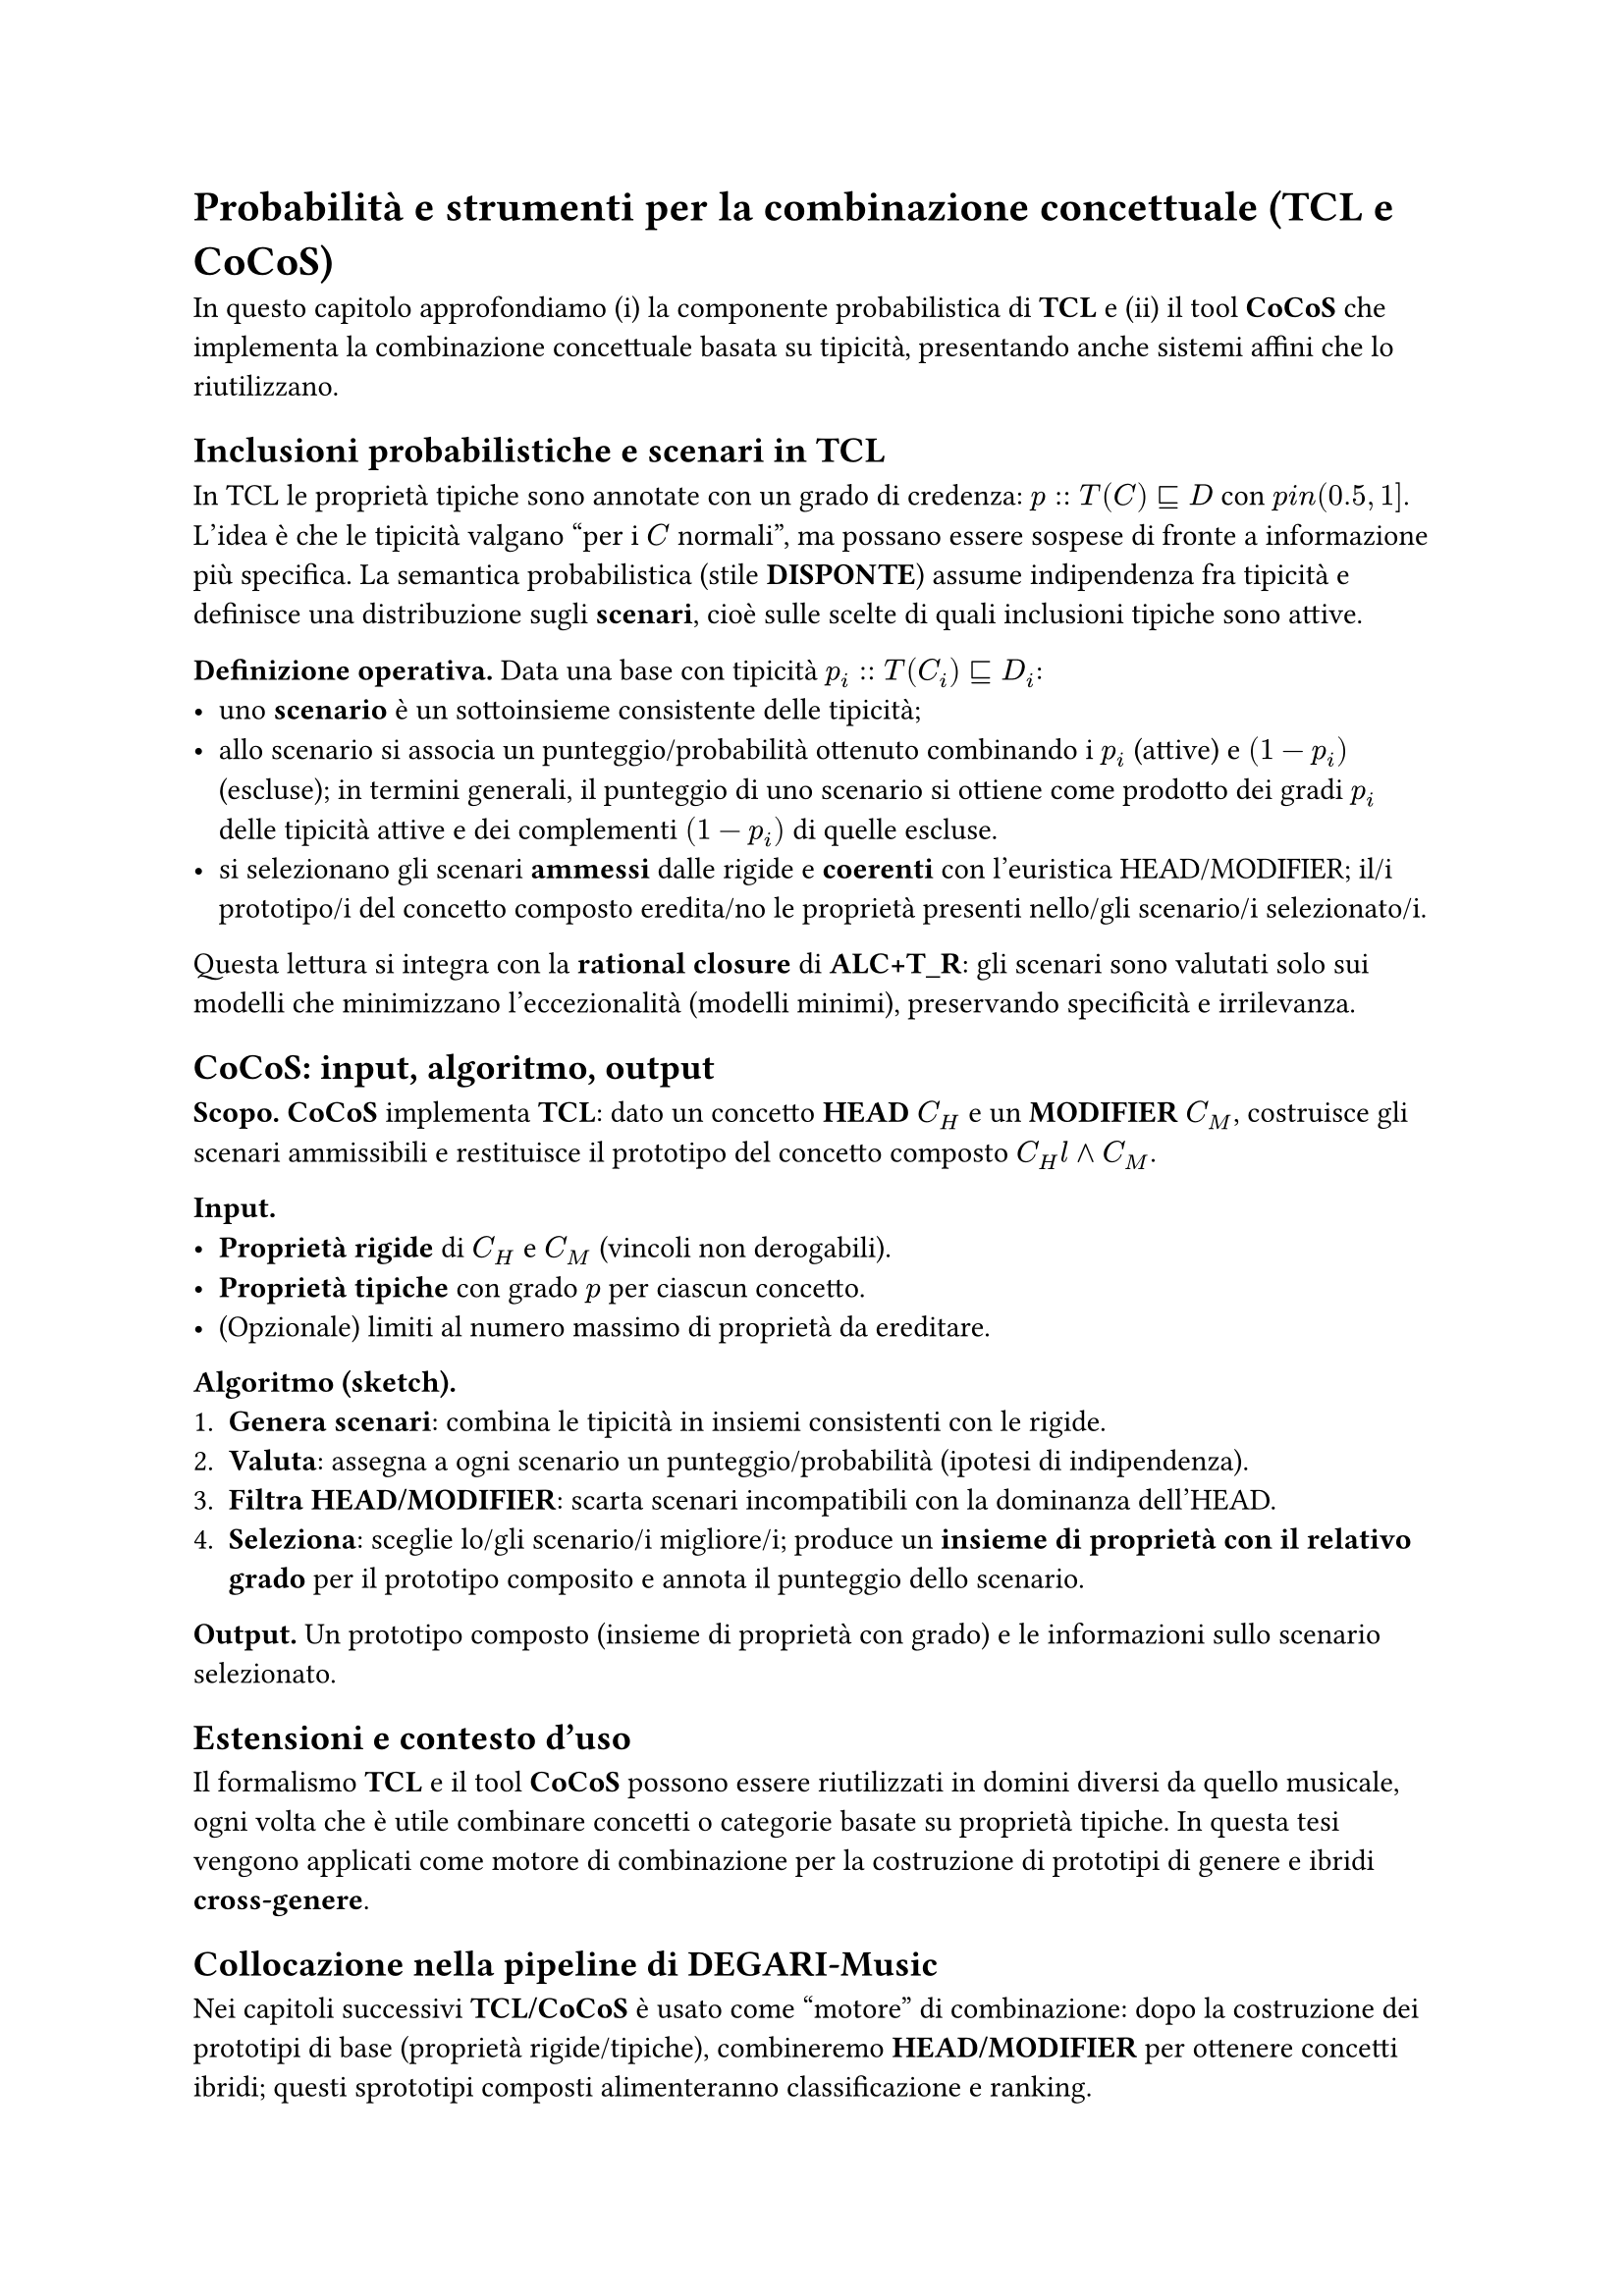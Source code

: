 = Probabilità e strumenti per la combinazione concettuale (TCL e CoCoS)

In questo capitolo approfondiamo (i) la componente probabilistica di *TCL* e (ii) il tool *CoCoS* che implementa la combinazione concettuale basata su tipicità, presentando anche sistemi affini che lo riutilizzano.

== Inclusioni probabilistiche e scenari in TCL

In TCL le proprietà tipiche sono annotate con un grado di credenza:
$p :: T(C) subset.eq.sq D$ con $p \in (0.5, 1]$.
L’idea è che le tipicità valgano “per i $C$ normali”, ma possano essere sospese di fronte a informazione più specifica. La semantica probabilistica (stile *DISPONTE*) assume indipendenza fra tipicità e definisce una distribuzione sugli *scenari*, cioè sulle scelte di quali inclusioni tipiche sono attive.


*Definizione operativa.* Data una base con tipicità $p_i :: T(C_i) subset.eq.sq D_i$:
- uno *scenario* è un sottoinsieme consistente delle tipicità;
- allo scenario si associa un punteggio/probabilità ottenuto combinando i $p_i$ (attive) e $(1 - p_i)$ (escluse); in termini generali, il punteggio di uno scenario si ottiene come prodotto dei gradi $p_i$ delle tipicità attive e dei complementi $(1 - p_i)$ di quelle escluse.
- si selezionano gli scenari *ammessi* dalle rigide e *coerenti* con l’euristica HEAD/MODIFIER; il/i prototipo/i del concetto composto eredita/no le proprietà presenti nello/gli scenario/i selezionato/i.

Questa lettura si integra con la *rational closure* di *ALC+T_R*: gli scenari sono valutati solo sui modelli che minimizzano l’eccezionalità (modelli minimi), preservando specificità e irrilevanza.

== CoCoS: input, algoritmo, output

*Scopo.* *CoCoS* implementa *TCL*: dato un concetto *HEAD* $C_H$ e un *MODIFIER* $C_M$, costruisce gli scenari ammissibili e restituisce il prototipo del concetto composto $C_H \land C_M$.


*Input.*
- *Proprietà rigide* di $C_H$ e $C_M$ (vincoli non derogabili).
- *Proprietà tipiche* con grado $p$ per ciascun concetto.
- (Opzionale) limiti al numero massimo di proprietà da ereditare.

*Algoritmo (sketch).*
1. *Genera scenari*: combina le tipicità in insiemi consistenti con le rigide.
2. *Valuta*: assegna a ogni scenario un punteggio/probabilità (ipotesi di indipendenza).
3. *Filtra HEAD/MODIFIER*: scarta scenari incompatibili con la dominanza dell’HEAD.
4. *Seleziona*: sceglie lo/gli scenario/i migliore/i; produce un *insieme di proprietà con il relativo grado* per il prototipo composito e annota il punteggio dello scenario.

*Output.* Un prototipo composto (insieme di proprietà con grado) e le informazioni sullo scenario selezionato.

== Estensioni e contesto d’uso
Il formalismo *TCL* e il tool *CoCoS* possono essere riutilizzati in domini diversi da quello musicale, ogni volta che è utile combinare concetti o categorie basate su proprietà tipiche. In questa tesi vengono applicati come motore di combinazione per la costruzione di prototipi di genere e ibridi *cross-genere*.


== Collocazione nella pipeline di DEGARI-Music
Nei capitoli successivi *TCL/CoCoS* è usato come “motore” di combinazione: dopo la costruzione dei prototipi di base (proprietà rigide/tipiche), combineremo *HEAD/MODIFIER* per ottenere concetti ibridi; questi sprototipi composti alimenteranno classificazione e ranking.
